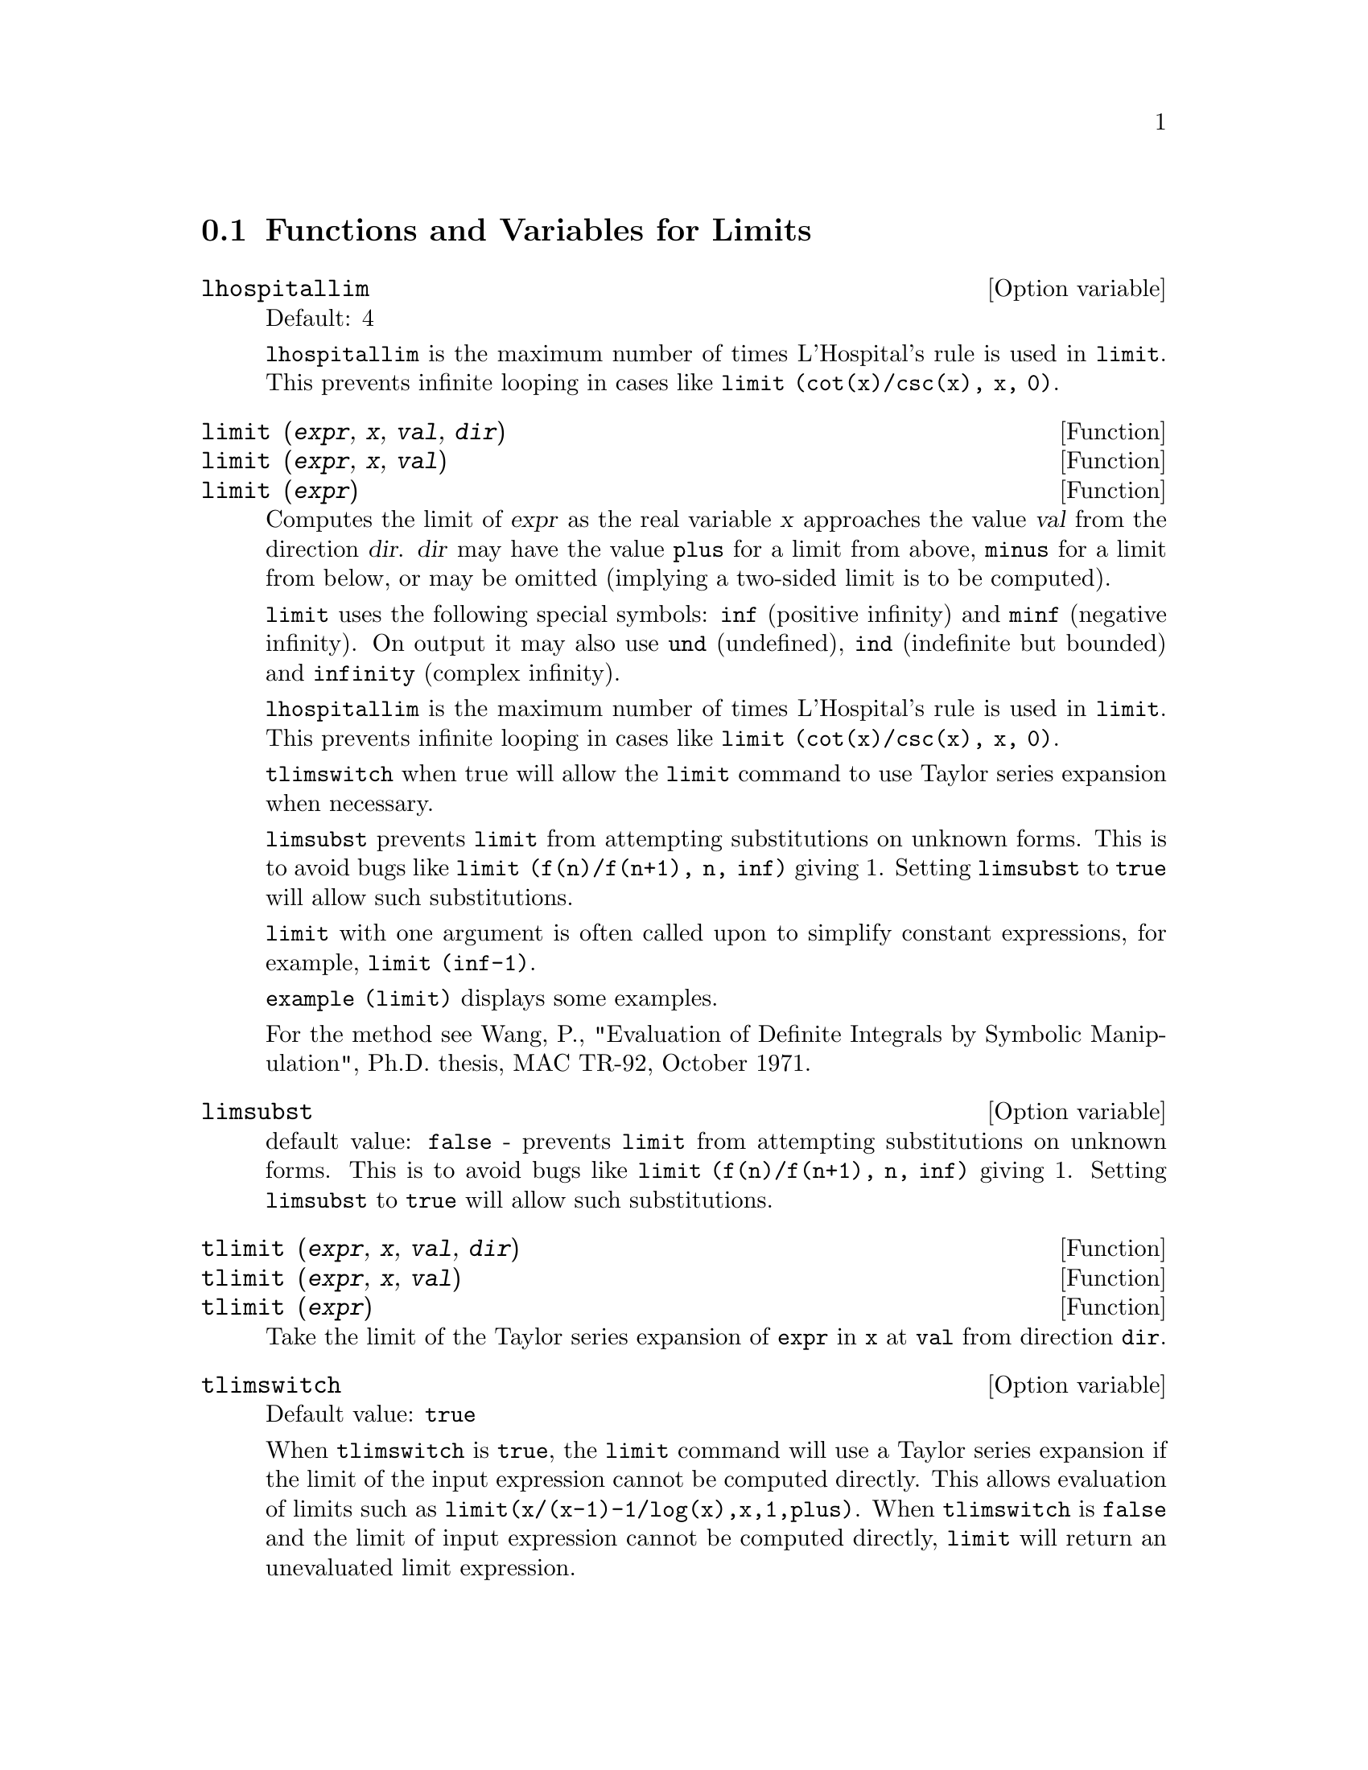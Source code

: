 
@menu
* Functions and Variables for Limits::
@end menu

@node Functions and Variables for Limits,  , Limits, Limits
@section Functions and Variables for Limits

@defvr {Option variable} lhospitallim
Default: 4

@code{lhospitallim} is the maximum number of times L'Hospital's
rule is used in @code{limit}.  This prevents infinite looping in cases like
@code{limit (cot(x)/csc(x), x, 0)}.

@end defvr

@deffn {Function} limit (@var{expr}, @var{x}, @var{val}, @var{dir})
@deffnx {Function} limit (@var{expr}, @var{x}, @var{val})
@deffnx {Function} limit (@var{expr})
Computes the limit of @var{expr} as the real variable
@var{x} approaches the value @var{val} from the direction @var{dir}.  @var{dir} may have the
value @code{plus} for a limit from above, @code{minus} for a limit from below, or
may be omitted (implying a two-sided limit is to be computed).

@code{limit} uses the
following special symbols: @code{inf} (positive infinity) and @code{minf} (negative
infinity).  On output it may also use @code{und} (undefined), @code{ind} (indefinite
but bounded) and @code{infinity} (complex infinity).

@code{lhospitallim} is the maximum number of times L'Hospital's rule
is used in @code{limit}.  This prevents infinite looping in cases like
@code{limit (cot(x)/csc(x), x, 0)}.

@code{tlimswitch} when true will allow the @code{limit} command to use
Taylor series expansion when necessary.

@code{limsubst} prevents @code{limit} from attempting substitutions on
unknown forms.  This is to avoid bugs like @code{limit (f(n)/f(n+1), n, inf)}
giving 1.  Setting @code{limsubst} to @code{true} will allow such
substitutions.

@code{limit} with one argument is often called upon to simplify constant expressions,
for example, @code{limit (inf-1)}.

@c MERGE EXAMPLES INTO THIS FILE
@code{example (limit)} displays some examples.

For the method see Wang, P., "Evaluation of Definite Integrals by Symbolic
Manipulation", Ph.D. thesis, MAC TR-92, October 1971.

@end deffn

@defvr {Option variable} limsubst
default value: @code{false} - prevents @code{limit} from attempting substitutions on
unknown forms.  This is to avoid bugs like @code{limit (f(n)/f(n+1), n, inf)}
giving 1.  Setting @code{limsubst} to @code{true} will allow such
substitutions.

@end defvr

@deffn {Function} tlimit (@var{expr}, @var{x}, @var{val}, @var{dir})
@deffnx {Function} tlimit (@var{expr}, @var{x}, @var{val})
@deffnx {Function} tlimit (@var{expr})
Take the limit of the Taylor series expansion of @code{expr} in @code{x}
at @code{val} from direction @code{dir}.

@end deffn

@defvr {Option variable} tlimswitch
Default value: @code{true}

When @code{tlimswitch} is @code{true}, the @code{limit} command will
use a Taylor series expansion if the limit of the input expression cannot be computed directly.
This allows evaluation of limits such as @code{limit(x/(x-1)-1/log(x),x,1,plus)}.
When @code{tlimswitch} is @code{false} and the limit of input expression 
cannot be computed directly, @code{limit} will return an unevaluated limit expression.

@end defvr

